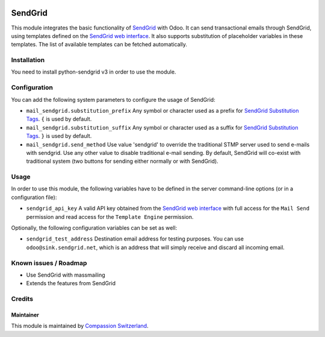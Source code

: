 .. image:: https://img.shields.io/badge/licence-AGPL--3-blue.svg
    :alt: License: AGPL-3

========
SendGrid
========

This module integrates the basic functionality of
`SendGrid <https://sendgrid.com/>`_ with Odoo. It can send transactional emails
through SendGrid, using templates defined on the
`SendGrid web interface <https://sendgrid.com/templates>`_. It also supports
substitution of placeholder variables in these templates. The list of available
templates can be fetched automatically.

Installation
============
You need to install python-sendgrid v3 in order to use the module.

Configuration
=============

You can add the following system parameters to configure the usage of SendGrid:

* ``mail_sendgrid.substitution_prefix`` Any symbol or character used as a 
  prefix for `SendGrid Substitution Tags <https://sendgrid.com/docs/API_Reference/SMTP_API/substitution_tags.html>`_.
  ``{`` is used by default.
* ``mail_sendgrid.substitution_suffix`` Any symbol or character used as a 
  suffix for `SendGrid Substitution Tags <https://sendgrid.com/docs/API_Reference/SMTP_API/substitution_tags.html>`_.
  ``}`` is used by default.
* ``mail_sendgrid.send_method`` Use value 'sendgrid' to override the traditional STMP server used to send e-mails with sendgrid.
  Use any other value to disable traditional e-mail sending. By default, SendGrid will co-exist with traditional system
  (two buttons for sending either normally or with SendGrid).

Usage
=====

In order to use this module, the following variables have to be defined in the
server command-line options (or in a configuration file):

- ``sendgrid_api_key`` A valid API key obtained from the
  `SendGrid web interface <https://app.sendgrid.com/settings/api_keys>`_ with
  full access for the ``Mail Send`` permission and read access for the
  ``Template Engine`` permission.

Optionally, the following configuration variables can be set as well:

- ``sendgrid_test_address`` Destination email address for testing purposes.
  You can use ``odoo@sink.sendgrid.net``, which is an address that
  will simply receive and discard all incoming email.

Known issues / Roadmap
======================

* Use SendGrid with massmailing
* Extends the features from SendGrid

Credits
=======

Maintainer
----------

This module is maintained by
`Compassion Switzerland <https://www.compassion.ch>`_.
